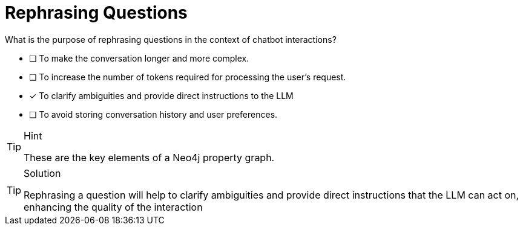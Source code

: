 [.question]
= Rephrasing Questions

What is the purpose of rephrasing questions in the context of chatbot interactions?

* [ ] To make the conversation longer and more complex.
* [ ] To increase the number of tokens required for processing the user's request.
* [*] To clarify ambiguities and provide direct instructions to the LLM
* [ ] To avoid storing conversation history and user preferences.


[TIP,role=hint]
.Hint
====
These are the key elements of a Neo4j property graph.
====

[TIP,role=solution]
.Solution
====
Rephrasing a question will help to clarify ambiguities and provide direct instructions that the LLM can act on, enhancing the quality of the interaction
====
